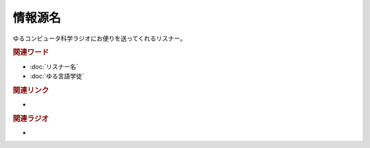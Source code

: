 情報源名
==========================================
.. glossary::
    情報源名 : し

ゆるコンピュータ科学ラジオにお便りを送ってくれるリスナー。

.. rubric:: 関連ワード
* :doc:`リスナー名` 
* :doc:`ゆる言語学徒` 

.. rubric:: 関連リンク
* 

.. rubric:: 関連ラジオ
* 